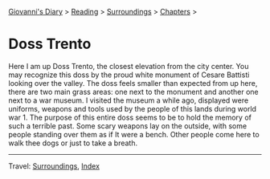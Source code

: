 #+startup: content indent

[[file:../../index.org][Giovanni's Diary]] > [[file:../reading.org][Reading]] > [[file:surroundings.org][Surroundings]] > [[file:chapters.org][Chapters]] >

* Doss Trento
:PROPERTIES:
:RSS: true
:DATE: 27 Mar 2025 00:00 GMT
:CATEGORY: Surroundings
:AUTHOR: Giovanni Santini
:LINK: https://giovanni-diary.netlify.app/reading/surroundings/doss-trento.html
:END:
#+INDEX: Giovanni's Diary!Reading!Surroundings!Doss Trento

Here I am up Doss Trento, the closest elevation from the city center.
You may recognize this doss by the proud white monument of Cesare
Battisti looking over the valley. The doss feels smaller than expected
from up here, there are two main grass areas: one next to the monument
and another one next to a war museum. I visited the museum a while
ago, displayed were uniforms, weapons and tools used by the people of
this lands during world war 1. The purpose of this entire doss seems
to be to hold the memory of such a terrible past. Some scary weapons
lay on the outside, with some people standing over them as if It were a
bench. Other people come here to walk thee dogs or just to take a
breath.

#+CAPTION: View of northern Trento
#+NAME:   fig:doss-trento-north-view
#+ATTR_ORG: :align center
#+ATTR_HTML: :align center
#+ATTR_HTML: :width 600px
#+ATTR_ORG: :width 600px
[[./images/doss-trento-view-north.jpeg]]

#+CAPTION: View of southern Trento
#+NAME:   fig:doss-trento-south-view
#+ATTR_ORG: :align center
#+ATTR_HTML: :align center
#+ATTR_HTML: :width 600px
#+ATTR_ORG: :width 600px
[[./images/doss-trento-view-south.jpeg]]

#+CAPTION: Monument to Cesare Battisti
#+NAME:   fig:doss-trento-monument
#+ATTR_ORG: :align center
#+ATTR_HTML: :align center
#+ATTR_HTML: :width 600px
#+ATTR_ORG: :width 600px
[[./images/doss-trento-monument.jpeg]]

#+CAPTION: Map of the area
#+NAME:   fig:doss-trento-map
#+ATTR_ORG: :align center
#+ATTR_HTML: :align center
#+ATTR_HTML: :width 600px
#+ATTR_ORG: :width 600px
[[./images/doss-trento-map.jpeg]]

-----

Travel: [[file:surroundings.org][Surroundings]], [[file:../../theindex.org][Index]]
